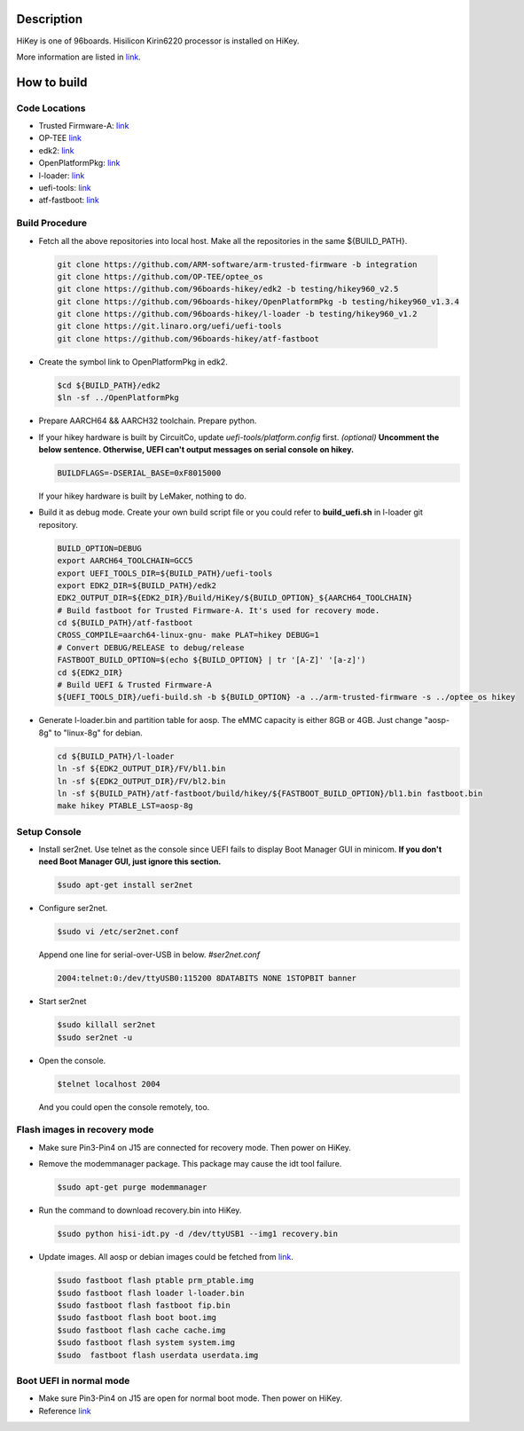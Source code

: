 Description
===========

HiKey is one of 96boards. Hisilicon Kirin6220 processor is installed on HiKey.

More information are listed in `link`_.

How to build
============

Code Locations
--------------

-  Trusted Firmware-A:
   `link <https://github.com/ARM-software/arm-trusted-firmware>`__

-  OP-TEE
   `link <https://github.com/OP-TEE/optee_os>`__

-  edk2:
   `link <https://github.com/96boards-hikey/edk2/tree/testing/hikey960_v2.5>`__

-  OpenPlatformPkg:
   `link <https://github.com/96boards-hikey/OpenPlatformPkg/tree/testing/hikey960_v1.3.4>`__

-  l-loader:
   `link <https://github.com/96boards-hikey/l-loader/tree/testing/hikey960_v1.2>`__

-  uefi-tools:
   `link <https://git.linaro.org/uefi/uefi-tools.git>`__

-  atf-fastboot:
   `link <https://github.com/96boards-hikey/atf-fastboot/tree/master>`__

Build Procedure
---------------

-  Fetch all the above repositories into local host.
   Make all the repositories in the same ${BUILD\_PATH}.

  .. code:: shell

       git clone https://github.com/ARM-software/arm-trusted-firmware -b integration
       git clone https://github.com/OP-TEE/optee_os
       git clone https://github.com/96boards-hikey/edk2 -b testing/hikey960_v2.5
       git clone https://github.com/96boards-hikey/OpenPlatformPkg -b testing/hikey960_v1.3.4
       git clone https://github.com/96boards-hikey/l-loader -b testing/hikey960_v1.2
       git clone https://git.linaro.org/uefi/uefi-tools
       git clone https://github.com/96boards-hikey/atf-fastboot

-  Create the symbol link to OpenPlatformPkg in edk2.

   .. code:: shell

       $cd ${BUILD_PATH}/edk2
       $ln -sf ../OpenPlatformPkg

-  Prepare AARCH64 && AARCH32 toolchain. Prepare python.

-  If your hikey hardware is built by CircuitCo, update *uefi-tools/platform.config* first. *(optional)*
   **Uncomment the below sentence. Otherwise, UEFI can't output messages on serial
   console on hikey.**

   .. code:: shell

       BUILDFLAGS=-DSERIAL_BASE=0xF8015000

   If your hikey hardware is built by LeMaker, nothing to do.

-  Build it as debug mode. Create your own build script file or you could refer to **build\_uefi.sh** in l-loader git repository.

   .. code:: shell

       BUILD_OPTION=DEBUG
       export AARCH64_TOOLCHAIN=GCC5
       export UEFI_TOOLS_DIR=${BUILD_PATH}/uefi-tools
       export EDK2_DIR=${BUILD_PATH}/edk2
       EDK2_OUTPUT_DIR=${EDK2_DIR}/Build/HiKey/${BUILD_OPTION}_${AARCH64_TOOLCHAIN}
       # Build fastboot for Trusted Firmware-A. It's used for recovery mode.
       cd ${BUILD_PATH}/atf-fastboot
       CROSS_COMPILE=aarch64-linux-gnu- make PLAT=hikey DEBUG=1
       # Convert DEBUG/RELEASE to debug/release
       FASTBOOT_BUILD_OPTION=$(echo ${BUILD_OPTION} | tr '[A-Z]' '[a-z]')
       cd ${EDK2_DIR}
       # Build UEFI & Trusted Firmware-A
       ${UEFI_TOOLS_DIR}/uefi-build.sh -b ${BUILD_OPTION} -a ../arm-trusted-firmware -s ../optee_os hikey

-  Generate l-loader.bin and partition table for aosp. The eMMC capacity is either 8GB or 4GB. Just change "aosp-8g" to "linux-8g" for debian.

   .. code:: shell

       cd ${BUILD_PATH}/l-loader
       ln -sf ${EDK2_OUTPUT_DIR}/FV/bl1.bin
       ln -sf ${EDK2_OUTPUT_DIR}/FV/bl2.bin
       ln -sf ${BUILD_PATH}/atf-fastboot/build/hikey/${FASTBOOT_BUILD_OPTION}/bl1.bin fastboot.bin
       make hikey PTABLE_LST=aosp-8g

Setup Console
-------------

-  Install ser2net. Use telnet as the console since UEFI fails to display Boot Manager GUI in minicom. **If you don't need Boot Manager GUI, just ignore this section.**

   .. code:: shell

       $sudo apt-get install ser2net

-  Configure ser2net.

   .. code:: shell

       $sudo vi /etc/ser2net.conf

   Append one line for serial-over-USB in below.
   *#ser2net.conf*

   .. code:: shell

       2004:telnet:0:/dev/ttyUSB0:115200 8DATABITS NONE 1STOPBIT banner

-  Start ser2net

   .. code:: shell

       $sudo killall ser2net
       $sudo ser2net -u

-  Open the console.

   .. code:: shell

       $telnet localhost 2004

   And you could open the console remotely, too.

Flash images in recovery mode
-----------------------------

-  Make sure Pin3-Pin4 on J15 are connected for recovery mode. Then power on HiKey.

-  Remove the modemmanager package. This package may cause the idt tool failure.

   .. code:: shell

       $sudo apt-get purge modemmanager

-  Run the command to download recovery.bin into HiKey.

   .. code:: shell

       $sudo python hisi-idt.py -d /dev/ttyUSB1 --img1 recovery.bin

-  Update images. All aosp or debian images could be fetched from `link <http://releases.linaro.org/96boards/>`__.

   .. code:: shell

       $sudo fastboot flash ptable prm_ptable.img
       $sudo fastboot flash loader l-loader.bin
       $sudo fastboot flash fastboot fip.bin
       $sudo fastboot flash boot boot.img
       $sudo fastboot flash cache cache.img
       $sudo fastboot flash system system.img
       $sudo  fastboot flash userdata userdata.img

Boot UEFI in normal mode
------------------------

-  Make sure Pin3-Pin4 on J15 are open for normal boot mode. Then power on HiKey.

-  Reference `link <https://github.com/96boards-hikey/tools-images-hikey960/blob/master/build-from-source/README-ATF-UEFI-build-from-source.md>`__

.. _link: https://www.96boards.org/documentation/consumer/hikey/

